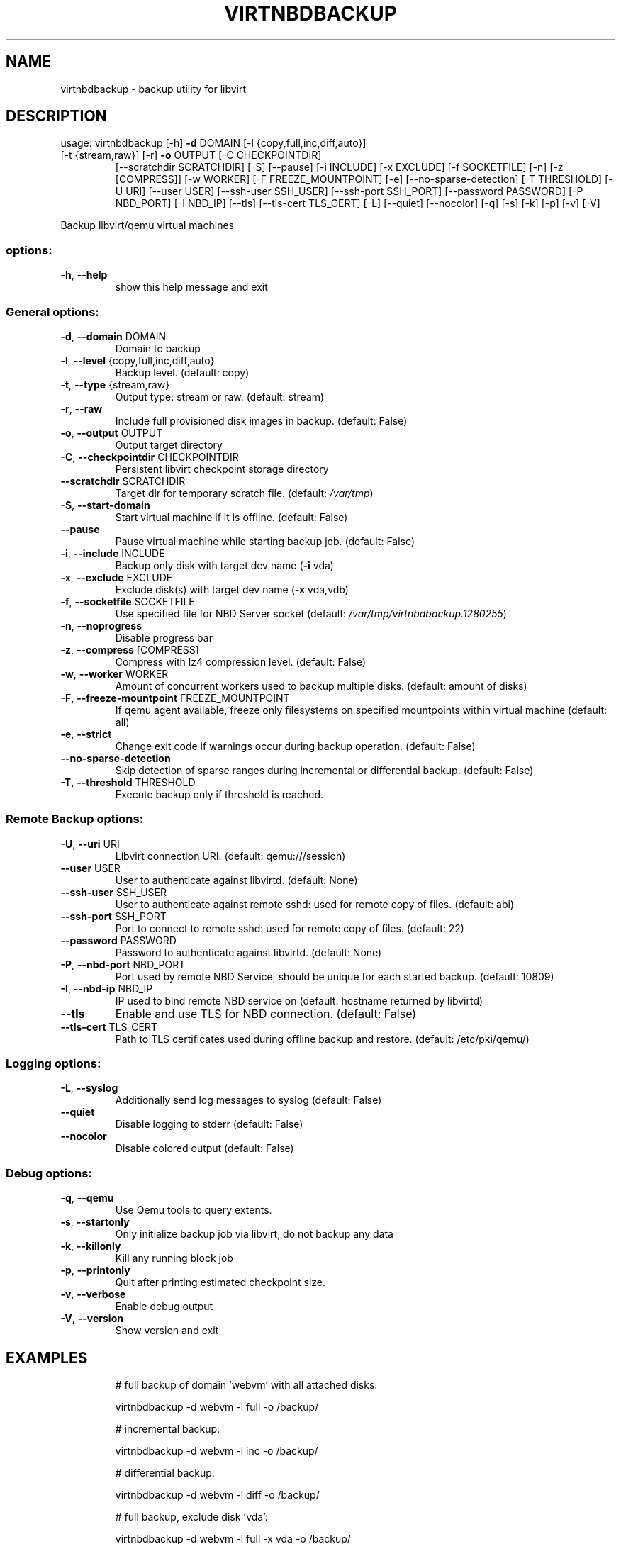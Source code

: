 .\" DO NOT MODIFY THIS FILE!  It was generated by help2man 1.49.3.
.TH VIRTNBDBACKUP "1" "September 2025" "virtnbdbackup 2.36" "User Commands"
.SH NAME
virtnbdbackup \- backup utility for libvirt
.SH DESCRIPTION
usage: virtnbdbackup [\-h] \fB\-d\fR DOMAIN [\-l {copy,full,inc,diff,auto}]
.TP
[\-t {stream,raw}] [\-r] \fB\-o\fR OUTPUT [\-C CHECKPOINTDIR]
[\-\-scratchdir SCRATCHDIR] [\-S] [\-\-pause] [\-i INCLUDE]
[\-x EXCLUDE] [\-f SOCKETFILE] [\-n] [\-z [COMPRESS]]
[\-w WORKER] [\-F FREEZE_MOUNTPOINT] [\-e]
[\-\-no\-sparse\-detection] [\-T THRESHOLD] [\-U URI]
[\-\-user USER] [\-\-ssh\-user SSH_USER] [\-\-ssh\-port SSH_PORT]
[\-\-password PASSWORD] [\-P NBD_PORT] [\-I NBD_IP] [\-\-tls]
[\-\-tls\-cert TLS_CERT] [\-L] [\-\-quiet] [\-\-nocolor] [\-q]
[\-s] [\-k] [\-p] [\-v] [\-V]
.PP
Backup libvirt/qemu virtual machines
.SS "options:"
.TP
\fB\-h\fR, \fB\-\-help\fR
show this help message and exit
.SS "General options:"
.TP
\fB\-d\fR, \fB\-\-domain\fR DOMAIN
Domain to backup
.TP
\fB\-l\fR, \fB\-\-level\fR {copy,full,inc,diff,auto}
Backup level. (default: copy)
.TP
\fB\-t\fR, \fB\-\-type\fR {stream,raw}
Output type: stream or raw. (default: stream)
.TP
\fB\-r\fR, \fB\-\-raw\fR
Include full provisioned disk images in backup. (default: False)
.TP
\fB\-o\fR, \fB\-\-output\fR OUTPUT
Output target directory
.TP
\fB\-C\fR, \fB\-\-checkpointdir\fR CHECKPOINTDIR
Persistent libvirt checkpoint storage directory
.TP
\fB\-\-scratchdir\fR SCRATCHDIR
Target dir for temporary scratch file. (default: \fI\,/var/tmp\/\fP)
.TP
\fB\-S\fR, \fB\-\-start\-domain\fR
Start virtual machine if it is offline. (default: False)
.TP
\fB\-\-pause\fR
Pause virtual machine while starting backup job. (default: False)
.TP
\fB\-i\fR, \fB\-\-include\fR INCLUDE
Backup only disk with target dev name (\fB\-i\fR vda)
.TP
\fB\-x\fR, \fB\-\-exclude\fR EXCLUDE
Exclude disk(s) with target dev name (\fB\-x\fR vda,vdb)
.TP
\fB\-f\fR, \fB\-\-socketfile\fR SOCKETFILE
Use specified file for NBD Server socket (default: \fI\,/var/tmp/virtnbdbackup.1280255\/\fP)
.TP
\fB\-n\fR, \fB\-\-noprogress\fR
Disable progress bar
.TP
\fB\-z\fR, \fB\-\-compress\fR [COMPRESS]
Compress with lz4 compression level. (default: False)
.TP
\fB\-w\fR, \fB\-\-worker\fR WORKER
Amount of concurrent workers used to backup multiple disks. (default: amount of disks)
.TP
\fB\-F\fR, \fB\-\-freeze\-mountpoint\fR FREEZE_MOUNTPOINT
If qemu agent available, freeze only filesystems on specified mountpoints within virtual machine (default: all)
.TP
\fB\-e\fR, \fB\-\-strict\fR
Change exit code if warnings occur during backup operation. (default: False)
.TP
\fB\-\-no\-sparse\-detection\fR
Skip detection of sparse ranges during incremental or differential backup. (default: False)
.TP
\fB\-T\fR, \fB\-\-threshold\fR THRESHOLD
Execute backup only if threshold is reached.
.SS "Remote Backup options:"
.TP
\fB\-U\fR, \fB\-\-uri\fR URI
Libvirt connection URI. (default: qemu:///session)
.TP
\fB\-\-user\fR USER
User to authenticate against libvirtd. (default: None)
.TP
\fB\-\-ssh\-user\fR SSH_USER
User to authenticate against remote sshd: used for remote copy of files. (default: abi)
.TP
\fB\-\-ssh\-port\fR SSH_PORT
Port to connect to remote sshd: used for remote copy of files. (default: 22)
.TP
\fB\-\-password\fR PASSWORD
Password to authenticate against libvirtd. (default: None)
.TP
\fB\-P\fR, \fB\-\-nbd\-port\fR NBD_PORT
Port used by remote NBD Service, should be unique for each started backup. (default: 10809)
.TP
\fB\-I\fR, \fB\-\-nbd\-ip\fR NBD_IP
IP used to bind remote NBD service on (default: hostname returned by libvirtd)
.TP
\fB\-\-tls\fR
Enable and use TLS for NBD connection. (default: False)
.TP
\fB\-\-tls\-cert\fR TLS_CERT
Path to TLS certificates used during offline backup and restore. (default: /etc/pki/qemu/)
.SS "Logging options:"
.TP
\fB\-L\fR, \fB\-\-syslog\fR
Additionally send log messages to syslog (default: False)
.TP
\fB\-\-quiet\fR
Disable logging to stderr (default: False)
.TP
\fB\-\-nocolor\fR
Disable colored output (default: False)
.SS "Debug options:"
.TP
\fB\-q\fR, \fB\-\-qemu\fR
Use Qemu tools to query extents.
.TP
\fB\-s\fR, \fB\-\-startonly\fR
Only initialize backup job via libvirt, do not backup any data
.TP
\fB\-k\fR, \fB\-\-killonly\fR
Kill any running block job
.TP
\fB\-p\fR, \fB\-\-printonly\fR
Quit after printing estimated checkpoint size.
.TP
\fB\-v\fR, \fB\-\-verbose\fR
Enable debug output
.TP
\fB\-V\fR, \fB\-\-version\fR
Show version and exit
.SH EXAMPLES
.IP
# full backup of domain 'webvm' with all attached disks:
.IP
virtnbdbackup \-d webvm \-l full \-o /backup/
.IP
# incremental backup:
.IP
virtnbdbackup \-d webvm \-l inc \-o /backup/
.IP
# differential backup:
.IP
virtnbdbackup \-d webvm \-l diff \-o /backup/
.IP
# full backup, exclude disk 'vda':
.IP
virtnbdbackup \-d webvm \-l full \-x vda \-o /backup/
.IP
# full backup, backup only disk 'vdb':
.IP
virtnbdbackup \-d webvm \-l full \-i vdb \-o /backup/
.IP
# full backup, compression enabled:
.IP
virtnbdbackup \-d webvm \-l full \-z \-o /backup/
.IP
# full backup, create archive:
.IP
virtnbdbackup \-d webvm \-l full \-o \- > backup.zip
.IP
# full backup of vm operating on remote libvirtd:
.IP
virtnbdbackup \-U qemu+ssh://root@remotehost/system \-\-ssh\-user root \-d webvm \-l full \-o /backup/
